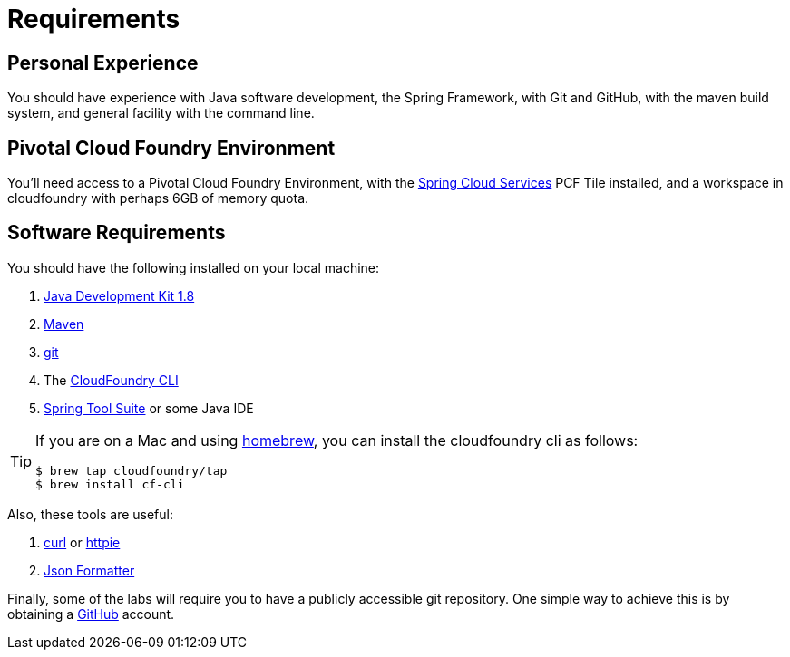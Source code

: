 = Requirements

== Personal Experience

You should have experience with Java software development, the Spring Framework, with Git and GitHub, with the maven build system, and general facility with the command line.

== Pivotal Cloud Foundry Environment

You'll need access to a Pivotal Cloud Foundry Environment, with the https://network.pivotal.io/products/p-spring-cloud-services/[Spring Cloud Services^] PCF Tile installed, and a workspace in cloudfoundry with perhaps 6GB of memory quota.

== Software Requirements

You should have the following installed on your local machine:

. http://www.oracle.com/technetwork/java/javase/downloads/jdk8-downloads-2133151.html[Java Development Kit 1.8^]
. https://maven.apache.org/[Maven^]
. https://git-scm.com/[git^]
. The https://console.run.pivotal.io/tools[CloudFoundry CLI^]
. https://spring.io/tools[Spring Tool Suite^] or some Java IDE

[TIP]
====
If you are on a Mac and using http://brew.sh/[homebrew^], you can install the cloudfoundry cli as follows:

----
$ brew tap cloudfoundry/tap
$ brew install cf-cli
----
====

Also, these tools are useful:

. http://curl.haxx.se/download.html[curl^] or https://httpie.org/[httpie^]
. https://chrome.google.com/webstore/detail/json-formatter/bcjindcccaagfpapjjmafapmmgkkhgoa?hl=en[Json Formatter^]

Finally, some of the labs will require you to have a publicly accessible git repository.  One simple way to achieve this is by obtaining a https://github.com/[GitHub^] account.
